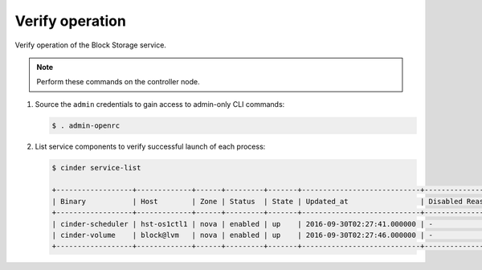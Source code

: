 .. _cinder-verify:

Verify operation
~~~~~~~~~~~~~~~~

Verify operation of the Block Storage service.

.. note::

   Perform these commands on the controller node.

#. Source the ``admin`` credentials to gain access to
   admin-only CLI commands:

   .. code-block:: console

      $ . admin-openrc

   .. end

#. List service components to verify successful launch of each process:

   .. code-block:: console

      $ cinder service-list

      +------------------+-------------+------+---------+-------+----------------------------+-----------------+
      | Binary           | Host        | Zone | Status  | State | Updated_at                 | Disabled Reason |
      +------------------+-------------+------+---------+-------+----------------------------+-----------------+
      | cinder-scheduler | hst-os1ctl1 | nova | enabled | up    | 2016-09-30T02:27:41.000000 | -               |
      | cinder-volume    | block@lvm   | nova | enabled | up    | 2016-09-30T02:27:46.000000 | -               |
      +------------------+-------------+------+---------+-------+----------------------------+-----------------+


   .. end
